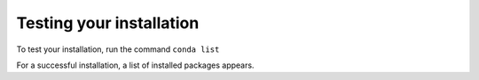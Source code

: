 =========================
Testing your installation
=========================

To test your installation, run the command ``conda list`` 

For a successful installation, a list of installed packages
appears.
